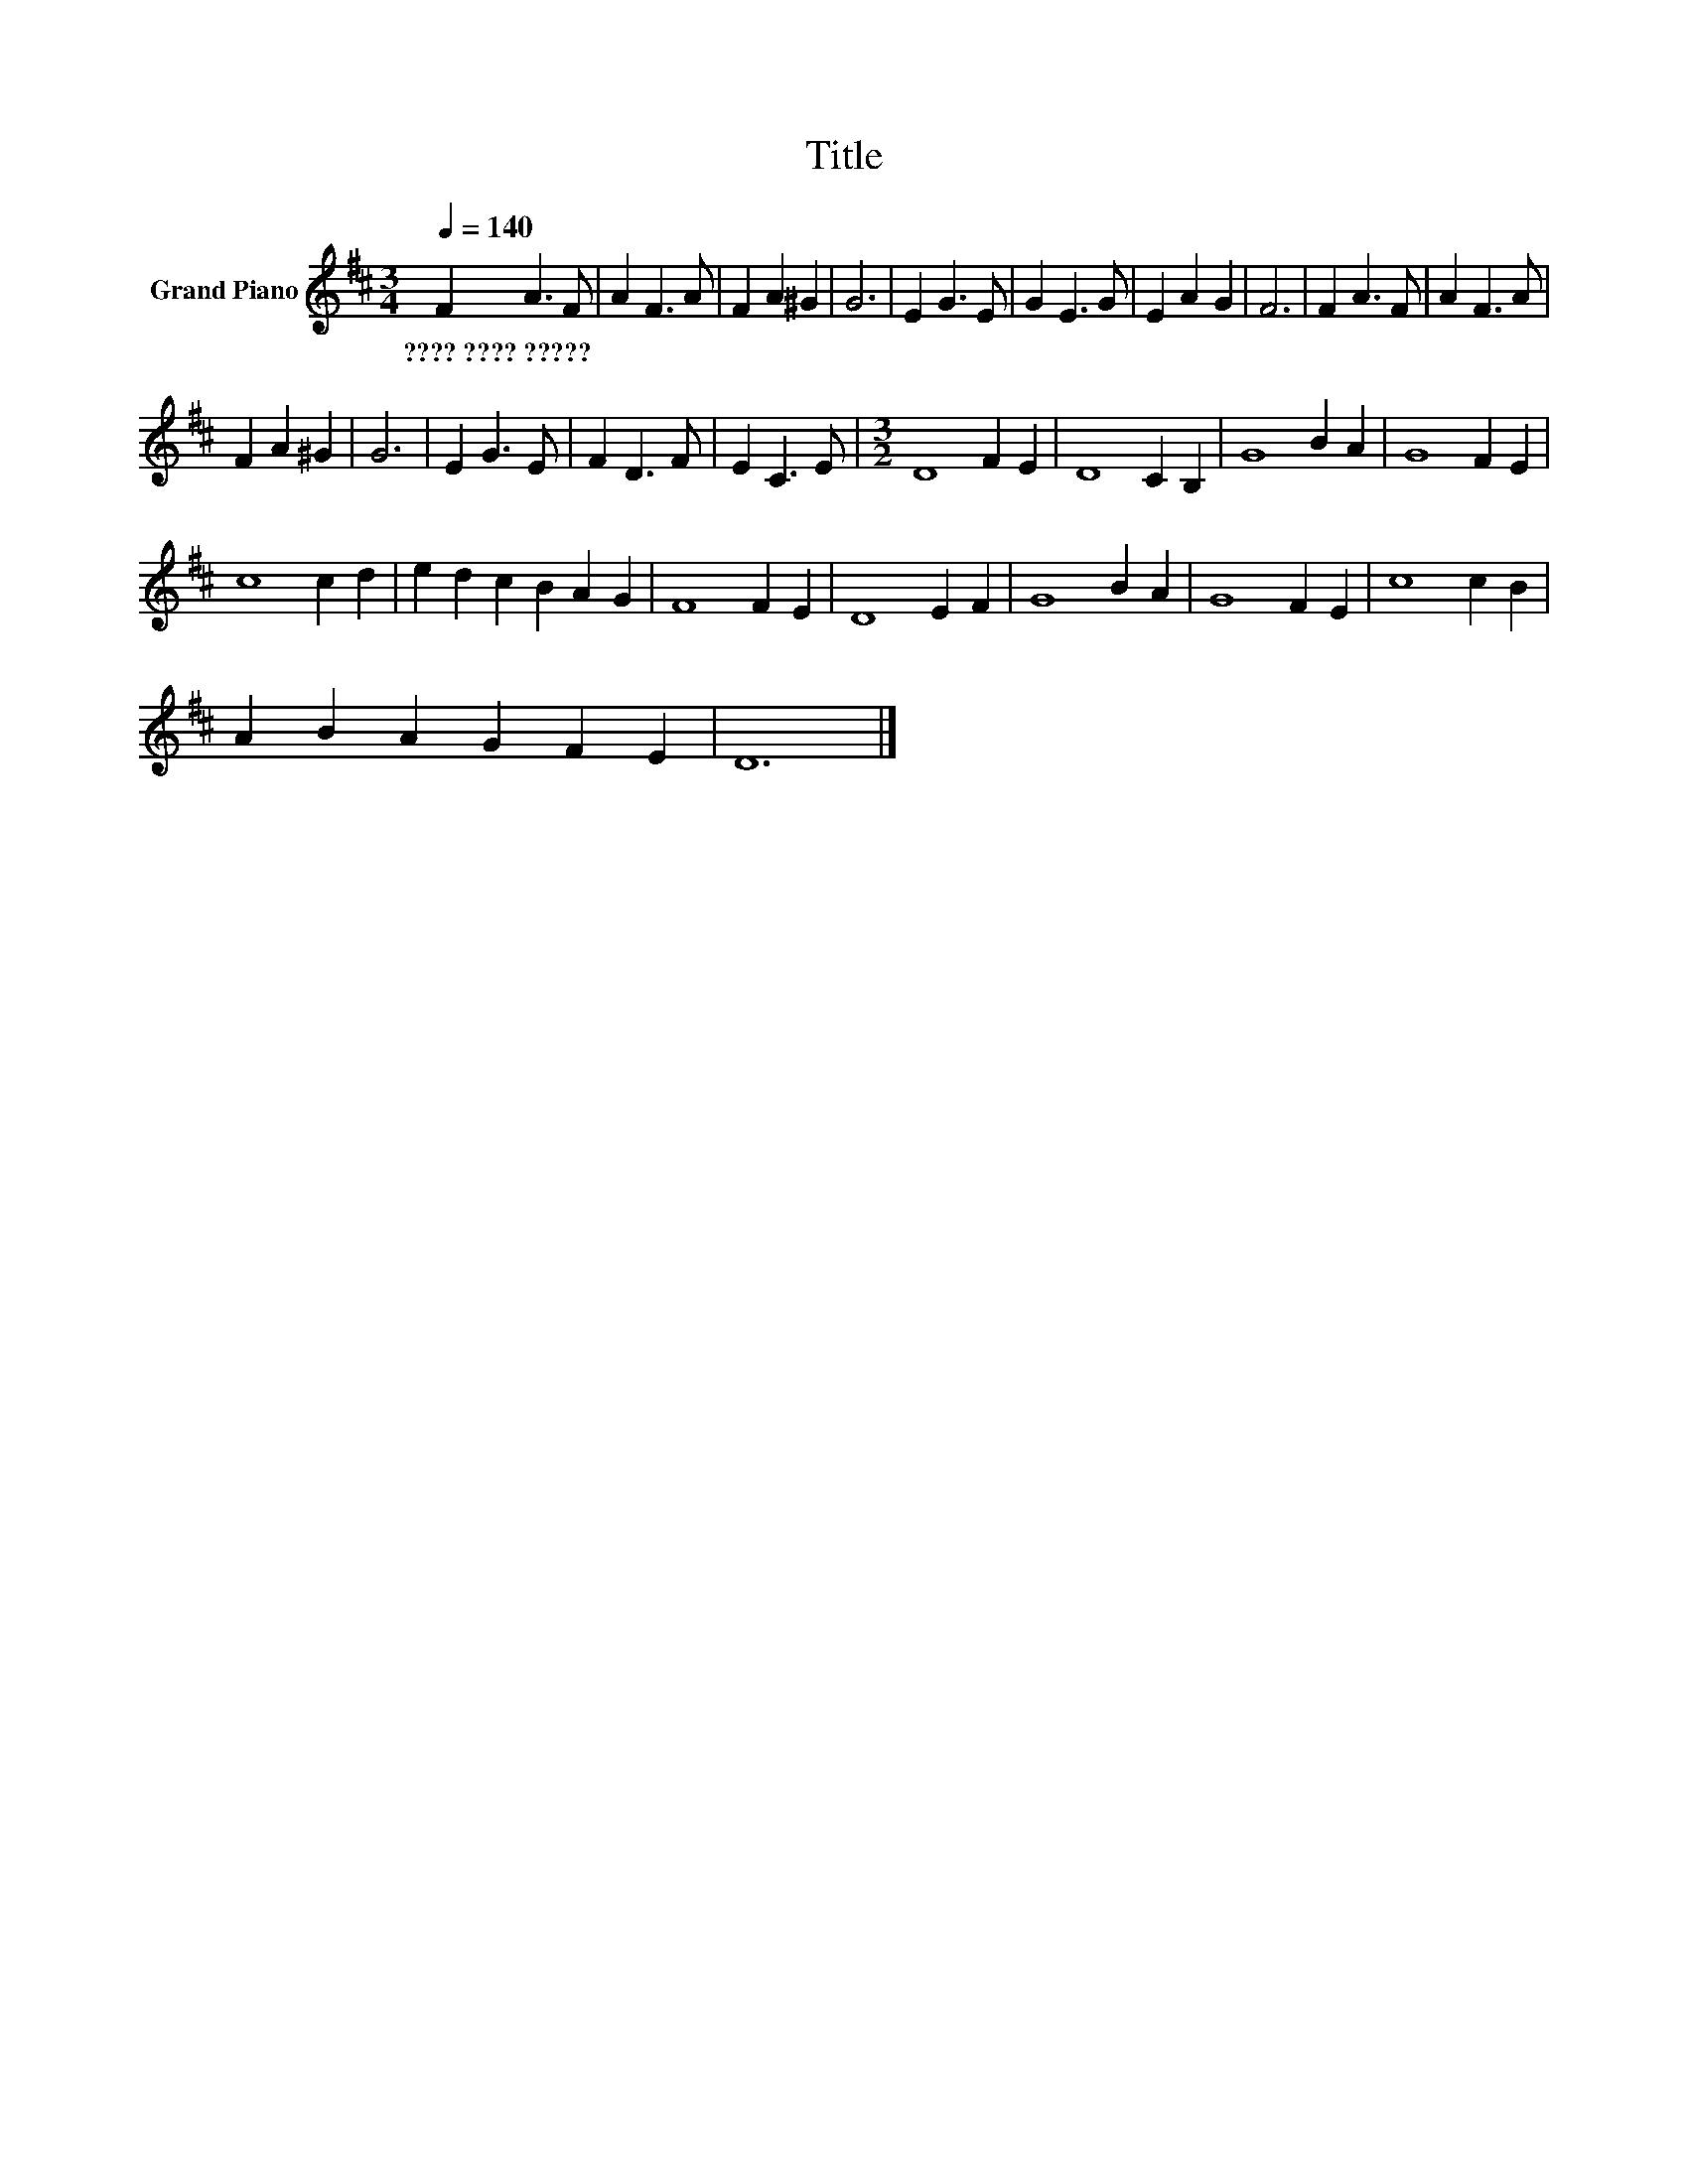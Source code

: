 X:1
T:Title
L:1/8
Q:1/4=140
M:3/4
K:D
V:1 treble nm="Grand Piano"
V:1
 F2 A3 F | A2 F3 A | F2 A2 ^G2 | G6 | E2 G3 E | G2 E3 G | E2 A2 G2 | F6 | F2 A3 F | A2 F3 A | %10
w: ????~????~????? * *||||||||||
 F2 A2 ^G2 | G6 | E2 G3 E | F2 D3 F | E2 C3 E |[M:3/2] D8 F2 E2 | D8 C2 B,2 | G8 B2 A2 | G8 F2 E2 | %19
w: |||||||||
 c8 c2 d2 | e2 d2 c2 B2 A2 G2 | F8 F2 E2 | D8 E2 F2 | G8 B2 A2 | G8 F2 E2 | c8 c2 B2 | %26
w: |||||||
 A2 B2 A2 G2 F2 E2 | D12 |] %28
w: ||


